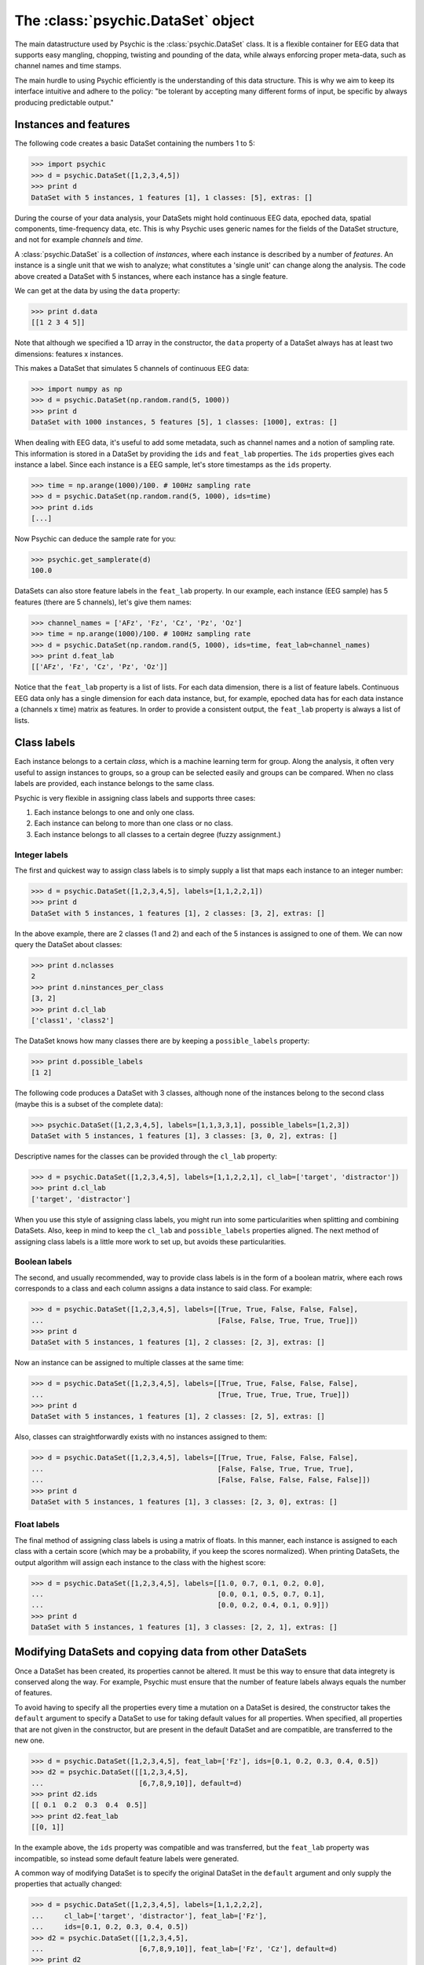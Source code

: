 The :class:`psychic.DataSet` object
=================================

The main datastructure used by Psychic is the :class:`psychic.DataSet` class. It
is a flexible container for EEG data that supports easy mangling, chopping,
twisting and pounding of the data, while always enforcing proper meta-data,
such as channel names and time stamps. 

The main hurdle to using Psychic efficiently is the understanding of this
data structure. This is why we aim to keep its interface intuitive and adhere
to the policy: "be tolerant by accepting many different forms of input, be specific
by always producing predictable output."

Instances and features
----------------------
The following code creates a basic DataSet containing the numbers 1 to 5:

>>> import psychic
>>> d = psychic.DataSet([1,2,3,4,5])
>>> print d
DataSet with 5 instances, 1 features [1], 1 classes: [5], extras: []

During the course of your data analysis, your DataSets might hold continuous EEG data,
epoched data, spatial components, time-frequency data, etc. This is why Psychic uses
generic names for the fields of the DataSet structure, and not for example
*channels* and *time*.

A :class:`psychic.DataSet` is a collection of *instances*, where each instance is
described by a number of *features*. An instance is a single unit that we wish to
analyze; what constitutes a 'single unit' can change along the analysis. The code
above created a DataSet with 5 instances, where each instance has a single feature.

We can get at the data by using the ``data`` property:

>>> print d.data
[[1 2 3 4 5]]

Note that although we specified a 1D array in the constructor, the ``data`` property
of a DataSet always has at least two dimensions: features x instances.

This makes a DataSet that simulates 5 channels of continuous EEG data:

>>> import numpy as np
>>> d = psychic.DataSet(np.random.rand(5, 1000))
>>> print d
DataSet with 1000 instances, 5 features [5], 1 classes: [1000], extras: []

When dealing with EEG data, it's useful to add some metadata, such as channel names
and a notion of sampling rate. This information is stored in a DataSet by providing
the ``ids`` and ``feat_lab`` properties. The ``ids`` properties gives each instance a label.
Since each instance is a EEG sample, let's store timestamps as the ``ids`` property.

>>> time = np.arange(1000)/100. # 100Hz sampling rate
>>> d = psychic.DataSet(np.random.rand(5, 1000), ids=time)
>>> print d.ids
[...]

Now Psychic can deduce the sample rate for you:

>>> psychic.get_samplerate(d)
100.0

DataSets can also store feature labels in the ``feat_lab`` property. In our
example, each instance (EEG sample) has 5 features (there are 5 channels),
let's give them names:

>>> channel_names = ['AFz', 'Fz', 'Cz', 'Pz', 'Oz']
>>> time = np.arange(1000)/100. # 100Hz sampling rate
>>> d = psychic.DataSet(np.random.rand(5, 1000), ids=time, feat_lab=channel_names)
>>> print d.feat_lab
[['AFz', 'Fz', 'Cz', 'Pz', 'Oz']]

Notice that the ``feat_lab`` property is a list of lists. For each data dimension, there is
a list of feature labels. Continuous EEG data only has a single dimension for each data instance,
but, for example, epoched data has for each data instance a (channels x time) matrix as features.
In order to provide a consistent output, the ``feat_lab`` property is always a list of lists.

Class labels
------------
Each instance belongs to a certain *class*, which is a machine learning term
for group. Along the analysis, it often very useful to assign instances to
groups, so a group can be selected easily and groups can be compared. When no
class labels are provided, each instance belongs to the same class.

Psychic is very flexible in assigning class labels and supports three cases:

1. Each instance belongs to one and only one class.
2. Each instance can belong to more than one class or no class.
3. Each instance belongs to all classes to a certain degree (fuzzy assignment.) 

Integer labels
++++++++++++++
The first and quickest way to assign class labels is to simply supply a list that
maps each instance to an integer number:

>>> d = psychic.DataSet([1,2,3,4,5], labels=[1,1,2,2,1])
>>> print d
DataSet with 5 instances, 1 features [1], 2 classes: [3, 2], extras: []

In the above example, there are 2 classes (1 and 2) and each of the 5 instances
is assigned to one of them. We can now query the DataSet about classes:

>>> print d.nclasses
2
>>> print d.ninstances_per_class
[3, 2]
>>> print d.cl_lab
['class1', 'class2']

The DataSet knows how many classes there are by keeping a ``possible_labels`` property:

>>> print d.possible_labels
[1 2]

The following code produces a DataSet with 3 classes, although none of the instances
belong to the second class (maybe this is a subset of the complete data):

>>> psychic.DataSet([1,2,3,4,5], labels=[1,1,3,3,1], possible_labels=[1,2,3])
DataSet with 5 instances, 1 features [1], 3 classes: [3, 0, 2], extras: []

Descriptive names for the classes can be provided through the ``cl_lab`` property:

>>> d = psychic.DataSet([1,2,3,4,5], labels=[1,1,2,2,1], cl_lab=['target', 'distractor'])
>>> print d.cl_lab
['target', 'distractor']

When you use this style of assigning class labels, you might run into some
particularities when splitting and combining DataSets. Also, keep in mind to
keep the ``cl_lab`` and ``possible_labels`` properties aligned. The next method of assigning
class labels is a little more work to set up, but avoids these particularities.

Boolean labels
++++++++++++++
The second, and usually recommended, way to provide class labels is in the form of
a boolean matrix, where each rows corresponds to a class and each column assigns
a data instance to said class. For example:

>>> d = psychic.DataSet([1,2,3,4,5], labels=[[True, True, False, False, False],
...                                          [False, False, True, True, True]])
>>> print d
DataSet with 5 instances, 1 features [1], 2 classes: [2, 3], extras: []

Now an instance can be assigned to multiple classes at the same time:

>>> d = psychic.DataSet([1,2,3,4,5], labels=[[True, True, False, False, False],
...                                          [True, True, True, True, True]])
>>> print d
DataSet with 5 instances, 1 features [1], 2 classes: [2, 5], extras: []

Also, classes can straightforwardly exists with no instances assigned to them:

>>> d = psychic.DataSet([1,2,3,4,5], labels=[[True, True, False, False, False],
...                                          [False, False, True, True, True],
...                                          [False, False, False, False, False]])
>>> print d
DataSet with 5 instances, 1 features [1], 3 classes: [2, 3, 0], extras: []

Float labels
++++++++++++
The final method of assigning class labels is using a matrix of floats. In this manner,
each instance is assigned to each class with a certain score (which may be a
probability, if you keep the scores normalized). When printing DataSets, the output
algorithm will assign each instance to the class with the highest score:

>>> d = psychic.DataSet([1,2,3,4,5], labels=[[1.0, 0.7, 0.1, 0.2, 0.0],
...                                          [0.0, 0.1, 0.5, 0.7, 0.1],
...                                          [0.0, 0.2, 0.4, 0.1, 0.9]])
>>> print d
DataSet with 5 instances, 1 features [1], 3 classes: [2, 2, 1], extras: []


Modifying DataSets and copying data from other DataSets 
-------------------------------------------------------
Once a DataSet has been created, its properties cannot be altered. It must be this
way to ensure that data integrety is conserved along the way. For example, Psychic must
ensure that the number of feature labels always equals the number of features.

To avoid having to specify all the properties every time a mutation on a DataSet is 
desired, the constructor takes the ``default`` argument to specify a DataSet to use
for taking default values for all properties. When specified, all properties
that are not given in the constructor, but are present in the default DataSet
and are compatible, are transferred to the new one.

>>> d = psychic.DataSet([1,2,3,4,5], feat_lab=['Fz'], ids=[0.1, 0.2, 0.3, 0.4, 0.5])
>>> d2 = psychic.DataSet([[1,2,3,4,5],
...                       [6,7,8,9,10]], default=d)
>>> print d2.ids
[[ 0.1  0.2  0.3  0.4  0.5]]
>>> print d2.feat_lab
[[0, 1]]

In the example above, the ``ids`` property was compatible and was transferred,
but the ``feat_lab`` property was incompatible, so instead some default feature
labels were generated.

A common way of modifying DataSet is to specify the original DataSet in the
``default`` argument and only supply the properties that actually changed:

>>> d = psychic.DataSet([1,2,3,4,5], labels=[1,1,2,2,2],
...     cl_lab=['target', 'distractor'], feat_lab=['Fz'],
...     ids=[0.1, 0.2, 0.3, 0.4, 0.5])
>>> d2 = psychic.DataSet([[1,2,3,4,5],
...                       [6,7,8,9,10]], feat_lab=['Fz', 'Cz'], default=d)
>>> print d2
DataSet with 5 instances, 2 features [2], 2 classes: [2, 3], extras: []

Selecting parts of the data
---------------------------

The :class:`psychic.DataSet` class supports Python's indexing and slicing syntax to select
instances and ranges of instances. Below are a few examples.

To select the first EEG sample from a continuous recording:

>>> # Load recording from BDF file
>>> cont_eeg = psychic.load_bdf(psychic.find_data_path('priming-short.bdf'))
>>> print cont_eeg
DataSet with 149504 instances, 40 features [40], 3 classes: [148792, 355, 357], extras: []

>>> # Select first sample
>>> print cont_eeg[0]
DataSet with 1 instances, 40 features [40], 3 classes: [1, 0, 0], extras: []

This dataset was recorded with a sample rate of 256 Hz. So to select the first second of data:

>>> print cont_eeg[:256]
DataSet with 256 instances, 40 features [40], 3 classes: [256, 0, 0], extras: []
>>> print 'The last time stamp:', cont_eeg[:256].ids[0,-1]
The last time stamp: 0.99609375

A dataset object provides the ``ix`` property, which can be used for advanced
indexing and is therefore referred to as an *indexer*. When using the ``ix``
indexer, you can pretend to index the ``data`` property like you would an NumPy
array and the rest of the dataset (feature labels, class labels, etc.) will
magically follow suit:

>>> # The first two channels and all instances:
>>> print cont_eeg.ix[:2, :]
DataSet with 149504 instances, 2 features [2], 3 classes: [148792, 355, 357], extras: []
>>> # The first two channels and the first second of data:
>>> print cont_eeg.ix[:2, :256]
DataSet with 256 instances, 2 features [2], 3 classes: [256, 0, 0], extras: []
>>> # The 3rd, 4th and 20th channel, all instances (remember, indexing starts at 0):
>>> print cont_eeg.ix[[2,3,19], :]
DataSet with 149504 instances, 3 features [3], 3 classes: [148792, 355, 357], extras: []

This also works when ``data`` has more than two dimensions. For example using the
``trials`` dataset:

>>> trials = psychic.DataSet.load(psychic.find_data_path('priming-trials.dat'))
>>> # The first two channels:
>>> print trials.ix[:2, :, :]
DataSet with 800 instances, 1382 features [2x691], 2 classes: [400, 400], extras: []
>>> # The first two channels and the first 10 trials:
>>> print trials.ix[:2, :, :10]
DataSet with 10 instances, 1382 features [2x691], 2 classes: [1, 9], extras: []
>>> # The last 100 samples:
>>> print trials.ix[:, -100:, :]
DataSet with 800 instances, 3500 features [35x100], 2 classes: [400, 400], extras: []

Manually converting between samples and time and looking up indices of channels can
quickly become cumbersome. To make life easier, the dataset object also provides
the ``lix`` indexer. It works in the same manner as the ``ix`` indexer, but first
performs a lookup using the ``feat_lab``, ``feat_nd_lab`` and ``I`` properties:

>>> # Select channels 'Cz' and 'Pz', all instances:
>>> print cont_eeg.lix[['Cz', 'Pz'], :]
DataSet with 149504 instances, 2 features [2], 3 classes: [148792, 355, 357], extras: []
>>> # Select the first second of data, all channels:
>>> print cont_eeg.lix[:, :1]
DataSet with 256 instances, 40 features [40], 3 classes: [256, 0, 0], extras: []
>>> # Select time range 4 to 20 seconds for channel 'Cz':
>>> print cont_eeg.lix['Cz', 4:20]
DataSet with 4096 instances, 1 features [1], 3 classes: [4096, 0, 0], extras: []

And with the ``trials`` dataset:

>>> # Select channels 'Cz' and 'Pz':
>>> print trials.lix[['Cz', 'Pz'], :, :]
DataSet with 800 instances, 1382 features [2x691], 2 classes: [400, 400], extras: []
>>> # Select time when first word was displayed: -0.7 to 0 seconds
>>> print trials.lix[:, -0.7:0, :]
DataSet with 800 instances, 6265 features [35x179], 2 classes: [400, 400], extras: []
>>> # Select time when second word was displayed: 0 to 1 seconds
>>> print trials.lix[:, 0:1, :]
DataSet with 800 instances, 8960 features [35x256], 2 classes: [400, 400], extras: []
>>> # Select time range leading up to the event onset (t=0):
>>> print trials.lix[:, :0, :]
DataSet with 800 instances, 6265 features [35x179], 2 classes: [400, 400], extras: []
>>> # Select all trials that were recorded in the first minute:
>>> print trials.lix[:, :, :60]
DataSet with 0 instances, 24185 features [35x691], 2 classes: [0, 0], extras: []

The ``ix`` and ``lix`` indexers can be combined, so some dimensions can be indexed
by ``ix`` and some by ``lix``, which can be very useful:

>>> # Select the first 30 trials, channels 'Cz' and 'Pz':
>>> print trials.ix[:, :, :30].lix[['Cz', 'Pz'], :, :]
DataSet with 30 instances, 1382 features [2x691], 2 classes: [16, 14], extras: []


Loading and saving datasets
---------------------------

A dataset can be loaded with the :func:`psychic.DataSet.load` function and saved
with the :func:`psychic.DataSet.save` function. Both functions take a single
argument, which can either be a python file object, or a string filename:

>>> d = psychic.DataSet.load(psychic.find_data_path('priming-trials.dat'))
>>> d.save('some-filename.dat')

See also :doc:`dataformats` to load from and save to other formats.

 
